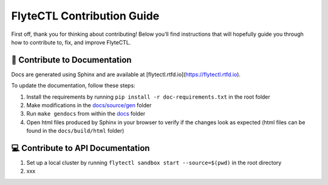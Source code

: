 ###########################
FlyteCTL Contribution Guide
###########################

First off, thank you for thinking about contributing! 
Below you’ll find instructions that will hopefully guide you through how to contribute to, fix, and improve FlyteCTL.

📝 Contribute to Documentation
==============================

Docs are generated using Sphinx and are available at [flytectl.rtfd.io](https://flytectl.rtfd.io).

To update the documentation, follow these steps:

1. Install the requirements by running ``pip install -r doc-requirements.txt`` in the root folder
2. Make modifications in the `docs/source/gen <https://github.com/flyteorg/flytectl/tree/master/docs/source/gen>`__ folder
3. Run ``make gendocs`` from within the `docs <https://github.com/flyteorg/flytectl/tree/master/docs>`__ folder
4. Open html files produced by Sphinx in your browser to verify if the changes look as expected (html files can be found in the ``docs/build/html`` folder)

💻 Contribute to API Documentation
==================================

1. Set up a local cluster by running ``flytectl sandbox start --source=$(pwd)`` in the root directory
2. xxx